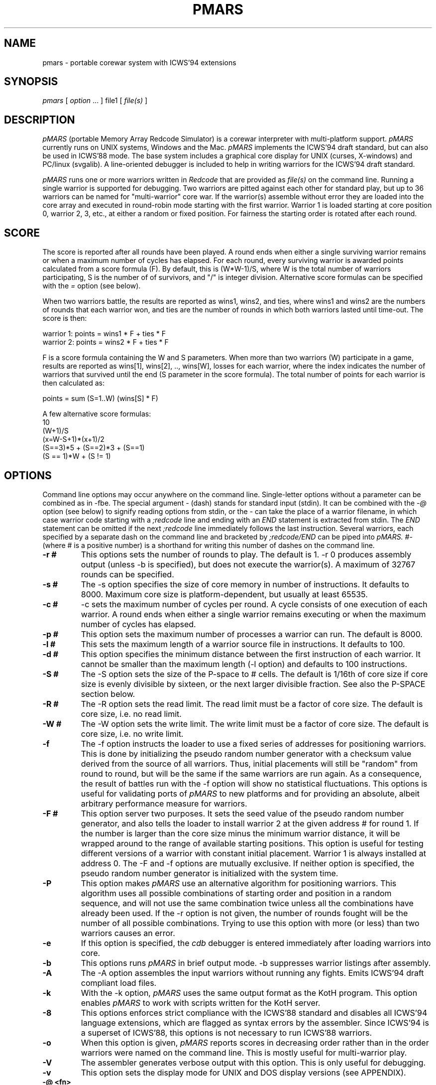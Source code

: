 .\" portable MARS is
.\" Copyright (c) by Albert Ma, Na'ndor Sieben, Stefan Strack, Mintardjo Wangsaw and Ilmari Karonen
.\"
.\" pmars.6 by Stefan Strack
.\" $Id: pmars.6,v 1.5 2022/07/04 12:00:00 iltzu Exp $
.\"
.\" to create a printable manual with proper pagination do
.\" nroff -man -e pmars.6 > pmars.doc
.\" ex pmars.doc
.\" :%s/_\^H//g
.\" :g/PMARS(6)/-2,-1d
.\" :g/PMARS(6)/+1d
.\" :g/Last change:/-1d
.\" :g/Last change:/+1,+2d
.\" :wq
.de EX      \"Begin example
.ne 5
.if n .sp 1
.if t .sp .5
.nf
.in +5n
..
.de EE      \"End example
.fi
.in -5n
.if n .sp 1
.if t .sp .5
..
.TH PMARS 6 "July 4, 2022" "PMARS v0.9.4"
.ad b
.SH NAME
pmars \- portable corewar system with ICWS'94 extensions
.SH SYNOPSIS
.I pmars
[
.I option \fP...\fI
]
file1
[
.I file(s)
]
.SH DESCRIPTION
.I pMARS
(portable Memory Array Redcode Simulator) is a corewar
interpreter with multi-platform support.
.I pMARS
currently runs on UNIX systems, Windows and the Mac.
.I pMARS
implements the ICWS'94 draft standard, but can also be used in
ICWS'88 mode. The base system includes a graphical core
display for UNIX (curses, X-windows) and PC/linux (svgalib). A line-oriented debugger is
included to help in writing warriors for the ICWS'94 draft standard.
.PP
.I pMARS
runs one or more warriors written in
.I Redcode
that are provided as
.I file(s)
on the command line.
Running a single warrior is supported for debugging. Two warriors are
pitted against each other for standard play, but up to 36 warriors can be
named for "multi-warrior" core war. If the warrior(s)
assemble without error they are loaded into the core array and
executed in round-robin mode starting with the first warrior.
Warrior 1 is loaded starting at core position
0, warrior 2, 3, etc., at either a random or fixed position.
For fairness the starting order is rotated after each round.
.SH SCORE
The score is reported after all rounds
have been played. A round ends when either
a single surviving warrior remains or when a maximum number of cycles
has elapsed.  For each round, every surviving warrior is awarded
points calculated from a score formula (F).
By default, this is (W*W-1)/S, where
W is the total number of warriors participating, S is the number of
of survivors, and "/" is integer division. Alternative score formulas can be
specified with the
.I   =
option (see below).
.PP
When two warriors battle, the results are reported as wins1, wins2, and ties,
where wins1 and wins2 are the numbers of rounds that each warrior
won, and ties are the number of rounds in which both warriors lasted until time-out.
The score is then:
.PP
.nf
        warrior 1:  points = wins1 * F + ties * F
        warrior 2:  points = wins2 * F + ties * F
.fi
.PP
F is a score formula containing the W and S parameters.
When more than two warriors (W) participate in a game, results are reported as
wins[1], wins[2], .., wins[W], losses for each warrior, where the index
indicates the number of warriors that survived until the end (S parameter in the score formula). The total number of points for each warrior is then calculated as:
.PP
.nf
        points =  sum (S=1..W) (wins[S] * F)
.fi
.PP
A few alternative score formulas:
.EX
        10
        (W+1)/S
        (x=W-S+1)*(x+1)/2
        (S==3)*5 + (S==2)*3 + (S==1)
        (S == 1)*W + (S != 1)
.EE
.SH OPTIONS
Command line options may occur anywhere on the command line. Single-letter
options without
a parameter can be combined as in \-fbe. The special argument
.I -
(dash) stands for standard input (stdin). It can be combined with the
.I -@
option (see below) to signify reading options from stdin, or the
.I -
can take the place of a  warrior filename, in which case warrior code
starting with a
.I ;redcode
line and ending with an
.I END
statement is extracted from stdin. The
.I END
statement can be omitted if the next
.I ;redcode
line immediately follows the last instruction. Several warriors, each specified
by a separate dash on the command line and bracketed by
.I ;redcode/END
can be piped into
.I pMARS.
.I "#-"
(where # is a positive number) is a shorthand for writing this number of
dashes on the command line.
.TP
.BI \-r\ #
This options sets the number of rounds to play. The default is 1. \-r 0
produces assembly output (unless -b is specified), but does not execute
the warrior(s). A maximum of 32767 rounds can be specified.
.TP
.BI \-s\ #
The \-s option specifies the size of core memory in number of instructions.
It defaults to 8000. Maximum core size is platform-dependent, but usually
at least 65535.
.TP
.BI \-c\ #
\-c sets the maximum number of cycles per round.
A cycle consists of one execution of each warrior. A round ends when either a
single warrior remains executing or when the maximum number of cycles has
elapsed.
.TP
.BI \-p\ #
This option sets the maximum number of processes a warrior can run.
The default is 8000.
.TP
.BI \-l\ #
This sets the maximum length of a warrior source file in instructions.
It defaults to 100.
.TP
.BI \-d\ #
This option specifies the minimum distance between the first instruction of
each warrior. It cannot be smaller than the maximum length (-l option) and
defaults to 100 instructions.
.TP
.BI \-S\ #
The \-S option sets the size of the P-space to # cells. The default is 1/16th
of core size if core size is evenly divisible by sixteen, or the next larger
divisible fraction. See also the P-SPACE section below.
.TP
.BI \-R\ #
The \-R option sets the read limit. The read limit must be a factor of core size.
The default is core size, i.e. no read limit.
.TP
.BI \-W\ #
The -W option sets the write limit. The write limit must be a factor of core size.
The default is core size, i.e. no write limit.
.TP
.BI \-f
The \-f option instructs the loader to use a fixed series of addresses for
positioning warriors. This is done by initializing the pseudo random number
generator with a checksum value derived from the source of all warriors.
Thus, initial placements will still be "random" from round to round,
but will be the same if the same warriors are run again. As a
consequence, the result of battles
run with the \-f option will show no statistical
fluctuations. This options is useful for validating ports of
.I pMARS
to new platforms and for providing an absolute, albeit arbitrary
performance measure for warriors.
.TP
.BI \-F\ #
This option server two purposes. It sets the seed value of the pseudo
random number generator, and also tells the loader to install warrior
2 at the given address # for round 1. If the number is larger than the
core size minus the minimum warrior distance, it will be wrapped
around to the range of available starting positions.
This option is useful for testing different
versions of a warrior with constant initial placement.
Warrior 1 is always installed at address 0.
The \-F and \-f options are mutually
exclusive. If neither option is specified, the pseudo random number
generator is initialized with the system time.
.TP
.BI \-P
This option makes
.I pMARS
use an alternative algorithm for positioning warriors. This algorithm uses
all possible combinations of starting order and position in a random
sequence, and will not use the same combination twice unless all the
combinations have already been used. If the \-r option is not given, the
number of rounds fought will be the number of all possible combinations.
Trying to use this option with more (or less) than two warriors causes an
error.
.TP
.BI \-e
If this option is specified, the
.I cdb
debugger is entered immediately after
loading warriors into core.
.TP
.BI \-b
This options runs
.I pMARS
in brief output mode. \-b suppresses warrior listings after assembly.
.TP
.BI \-A
The \-A option assembles the input warriors without running any fights.
Emits ICWS'94 draft compliant load files.
.TP
.BI \-k
With the \-k option,
.I pMARS
uses the same output format as the KotH program. This option enables
.I pMARS
to work with scripts written for the KotH server.
.TP
.BI \-8
This options enforces strict compliance with the ICWS'88 standard and
disables all ICWS'94 language extensions, which are flagged as syntax errors
by the assembler. Since ICWS'94 is a superset of ICWS'88, this options is
not necessary to run ICWS'88 warriors.
.TP
.BI \-o
When this option is given,
.I pMARS
reports scores in decreasing order rather
than in the order warriors were named on the command line. This is mostly
useful for multi-warrior play.
.TP
.BI \-V
The assembler generates verbose output with this option. This is only useful
for debugging.
.TP
.BI \-v
This option sets the display mode for UNIX and DOS display versions (see
APPENDIX).
.TP
.BI \-@\ <fn>
.I pMARS
continues reading options and filenames from the parameter file
.I <fn>.
If
.I <fn>
is a - (dash) standard input is parsed. Comments in the parameter file start
with a semicolon.
.TP
.BI -=\ <string>
The = (equal) option allows you to specify a custom score formula (see
SCORE). The formula may contain the standard arithmetic and logical operators
(as in the C language), as well as the parameters W (number of warriors
participating) and S (number of warriors surviving this round). You need to
enclose the formula string with quotes if it contains spaces or characters
interpreted by the operating system.
.TP
.BI \-Q\ #
The "query" option is intended for use in scripts that run
.I pMARS
in batch mode. Depending on the number code following
.I -Q,
the program returns an informative number as the exit status.
"pmars -Q 1000" e.g. will cause
.I pMARS
to exit with a code that spells out the program version. More on
.I -Q
arguments and exit codes can be found in the ADDENDUM.
.TP
.BI $
The $ (dollar) parameter is not preceded by a dash and cannot be grouped with
other options. It terminates reading command line parameters and is used in
parameter files or input streams
.I (-@ fn).
The
.I $
is necessary if you want to combine two or more of command line parameters,
warrior code and cdb commands in the same input stream or file. Below an example
of such a combined input file:
.EX
    ;Below the command line parameters:
    -r 10 -beF 1000 2- $
    ;redcode
    ;name Imp 1
    ;assert 1
    mov 0,1
    end
    ;redcode
    ;name Imp 2
    ;assert 1
    mov 0,2
    mov 0,2
    end
    !! cdb commands follow:
    sk 1000
    reg
    quit
.EE
.SH X-WINDOWS OPTIONS
The X-Windows display version of pMARS has these additional command line
options:
.PP
.TP
.BI \-display\ <string>
Expects a string specifying the display where the window should appear.
Following X standards, this display specification has a format of
hostname.domain:display.screen where the part before the colon is the
standard internet host specification and display and screen are integers.
The screen specification can be omitted. For an example, consider you
are working at an X terminal named ncd13.complang.tuwien.ac.at and
remotely logged in at host stud1.tuwien.ac.at where the binary of
pmars lies, you can use the following command line
.PP
.nf
  stud1$ pmars -display ncd13.complang.tuwien.ac.at:0 -b aeka.red aeka.red
.fi
  and the window will appear at you local screen.
.TP
.BI \-geometry\ <string>
Lets you specify the initial size and position of the window. The format
is widthxheight+x+y where width, height, x, y are integers and + may be
replaced by -. Either of the two parts (widthxheight or +x+y) may be
omitted. This overrides the -v switch concerning the window
geometry. As an example, pmars -geometry 600x400+30+100 ....
will open a window of 600 by 400 pixels at the screen position (30,100).
pmars -geometry 1024x768 ... creates a window of 1024x768 pixels and
pmars -geometry -20+300 ... creates a window with standard size with its
left upper corner at position (-20,300), i.e. out of the left side of the
screen.
.TP
.BI \-fn\ <string>
The string following this argument specifies the X font to use. By
default, a terminal font is used. If this font can't be found, "fixed"
is used for a font ("fixed" should be present at every X installation).
Use the command 'xlsfonts' to get a listing of fonts that can be used
at your X server. 'xfontsel' provides a comfortable way to select a
font. "fixed" is the fallback if the specified font can't be found.
It is strongly recommended to use a fixed pitch font.
.PP
The argument of the
.I -v
display option has an additional fourth digit in the X-Windows version: 0 
(the default)
enables the color display, 1 the grayscale, and 2 the black and white display
(e.g. -v 1033 for the grayscale display).
.SH REDCODE
.I pMARS
implements an extension of the proposed ICWS'94 standard. The new instruction
modifiers
.I .A,.B,.AB,.F,.X,
and
.I .I,
the arithmetic instructions
.I MUL, DIV
and
.I MOD,
as well as post-increment indirect (>) are supported.
.LP
Version 0.5 of
.I pMARS
adds support for three experimental opcodes that are currently not included
in the ICWS'94 draft:
.LP
SEQ (Skip if EQual): this is a synonym for CMP and is included mainly for
clarity (future versions of
.I pMARS
may implement SEQ as a "predefined EQU" rather than a true opcode).
.LP
SNE (Skip if Not Equal): the opposite of SEQ.
.LP
NOP (No OPerations): do nothing.
.LP
Version 0.6 adds three new indirect addressing modes that use the A-field
instead of the B-field as the pointer for indirection:
.LP
* - indirect using A-field
.LP
{ - predrecement indirect using A-field
.LP
} - postincrement indirect using A-field
.PP
The new P-space instructions of version 0.8 are discussed under separate
heading below.
.PP
The assembler also supports multi\-line
.I EQU
statements, a feature not included in the current ICWS'94 draft.
The format for multi-line EQUates is
.EX
    <label> EQU <line1>
            EQU <line2>
            [...]
            EQU <lineN>
.EE
<label> in the warrior source is replaced by <line1> <newline> <line2>
<newline> [....] lineN. In contrast to KotH, pmars
.I EQUs
substitute arbitrary text, and not just expressions.
.I  EQU
expressions are not implicitly parenthesized.
.LP
.I pMARS
features the non-standard
.I FOR
text-repetition macro. 
This macro repeats the text between
.I FOR
and
.I ROF
a specified number of times:
.EX
<labels> <counter> FOR <times>
                   [..]
                   ROF
.EE
<times> is an expression specifying the number of expansions; it may
contain EQUates and labels as long as they have been defined before the
FOR/ROF block.
<counter> is the last label before the FOR word, but not necessarily on the
same line.
It is expanded to 01, 02, ..,
<times> in each repetition. The optional <labels> label the first
instruction after
.I FOR
expansion. An example:
.EX
        ORG start
start
sp      FOR 2
a&sp        SPL a&sp
            JMP a&sp
        ROF

becomes after expansion

start
a01     SPL a01
        JMP a01
a02     SPL a02
        JMP a02
.EE
The symbol & concatenates 'a' and 01, 02 to form a valid label.
.I EQU
expansion and FOR/ROF processing is done in the same pass.
It is therefore possible to write
.EX
dest01  EQU 500
dest02  EQU 1000
dest03  EQU 1500

idx     FOR 3
            MOV src,dest&idx
            MOV src+1,dest&idx
        ROF

src     MOV <-1,<-1
        JMP src,<-2
.EE
Using predefined EQUates (see below) it is possible to define adaptive FOR/ROF
blocks. The next example fills the remainder of the warrior (up to MAXLENGTH lines)
with decoy instructions:
.EX
    FOR MAXLENGTH-CURLINE
        DAT 1,1
    ROF
.EE
Since true logical expressions
have a value of "1" and false expressions a value of "0", you can write conditionally 
assembled code enclosed by FOR/ROF:
.EX
    FOR CORESIZE == 8000
    <some code>
    ROF

    FOR CORESIZE != 8000
    <other code>
    ROF
.EE
.I pMARS
uses KotH-style
.I ;name
and
.I ;author
comments to describe warriors.
If a line starting with ;redcode is present, all text preceding it is
ignored. This makes it possible to run posted warriors without removing
mail headers and descriptive text.
The
.I ;version, ;strategy
and other comments mentioned in the ICWS'94 draft are currently not used.
.LP
As another "non-standard" extension, the assembler predefines the following
run-time variables: CORESIZE, MAXPROCESSES, MAXCYCLES, MAXLENGTH,
MINDISTANCE, PSPACESIZE, READLIMIT, ROUNDS and WRITELIMIT. They can be used in your
.I Redcode
as though they were defined by EQUs like
.EX
    CORESIZE     EQU 55440  ;current value of -s parameter
    MAXPROCESSES EQU 10000  ;current value of -p parameter
    [etc.]
.EE
The run-time variable CURLINE holds the current instruction number offset
from the first instruction. WARRIORS is initialized with the number of warriors
specified on the command line.
.LP
.I pMARS supports the
.I ;assert
directive as a way of checking whether a warrior is run under the parameters
it was designed for. If the expression following
.I ;assert
evaluates to "0" (false), assembly is aborted with an error message. If an
.I ;assert
is missing, a warning is issued. Examples:
.EX
    ;assert CORESIZE == 55440 && MAXLENGTH >= 200
    ;assert !(CORESIZE % 4)  ; is multiple of 4
    ;assert 1 ; if warrior works under all settings
.EE
The run-time variable VERSION holds the current
.I pMARS
version (e.g. "60" is v0.6.0) and is useful in ;assert expressions.
.\".PP
.\"RANDOM is initialized to a pseudo-random value between 0 and CORESIZE-1
.\"at the start of each assembly, i.e. multiple RANDOM's in your warrior
.\"source reference the same number.  RANDOM can be used randomize boot
.\"distances to thwart specialized attacks, but it is generally not a good
.\"idea to overuse RANDOM as this makes scores less predictable and improving
.\"a warrior design more difficult.
.\"A possible use for RANDOM is for empirically determining optimal scanning
.\"or bombing constants.
.PP
With the \-8 option,
.I pMARS
is fully ICWS'88 compatible, except that a comma is required between
operands. Extensions like predefined and multi-line EQUs and FOR/ROF are
supported even in ICWS'88 mode.
.LP
A full treatment of corewar and ICWS'94 in particular is beyond
the scope of this document. General information about corewar as well as
the ICWS'94 draft is available by anonymous FTP from https://corewar.co.uk/standards/
.SH P-SPACE
Originating from discussions on rec.games.corewar, P-space is an
attempt at making warriors more "intelligent" by giving them a memory.
P-space, short for "private", "permanent" or "priviledged" space is a
memory area separate from core whose contents is not cleared between
rounds. Every warrior has its own P-space for gathering information
about the opposing warrior, but there is a provision for sharing
P-space in team play (see below).
.PP
P-space cells contain values in the range 0..CORESIZE-1. The number of
P-space cells can be adjusted with the -S command line option; by
default, P-space size is 1/16th of CORESIZE. This number is available
to warriors as the predefined variable PSPACESIZE.  pMARS updates
P-space cell 0 at the beginning of each round with the result of the
previous round: 0 signifies a loss in the previous round, a number
larger than zero means that the warrior survived until the end of the
round, the value indicating the number of surviving warriors. That is,
a value of "1" means that the warrior survived by itself (a "win" in
a two-warrior battle), a value of "2" that two warriors lasted until
the end (a "tie" in a two warrior battle), etc..
In the first round, P-cell 0 is set to -1 (actually CORESIZE-1) to
indicate that there is no previous result.
.PP
There are two new instructions for accessing P-space:
.PP
.TP
.BI LDP
(Load P-space) loads P-space cell specified by A-value into
core at B-address.
.TP
.BI STP
(Store P-space) stores A-value into P-space cell specified by
B-value.
.PP
It is important to note that P-space cells are refered to by
A/B-values as opposed to A/B-addresses. As an example,
"STP #9,#1" stores number 9 in P-cell 1.
.PP
Since all P-space access is only via these two instructions, it takes
too much time and space to use P-space for working variables where
they would be safe from the opposing warrior. P-space was made 
deliberately hard to access, unlike a set of general purpose 
registers.
.PP
P-space can also be used for communication between warriors belonging 
to a team in multi-warrior core war. To allow communication, P-space
has to be declared as "shared". You do this by including the PIN
pseudo-opcode in your source:
.PP
.TP
.BI PIN
(P-space Identification Number) has a single numerical
argument. If two or more participating warriors have the same
PIN argument, they share the same P-space. If the PIN
pseudo-opcode is missing from a warrior's source, its P-space
is strictly private. The PIN argument is not normalized to
[0..CORESIZE-1] before comparison. "PIN 0" and "PIN
CORESIZE" are therefore not the same.
.PP
P-cell #0 holding the result of the last round is exempt from sharing,
i.e.  every warrior has its own last round cell even though the rest
of its P-space may be shared.
.PP
.SH CDB DEBUGGER
.I Cdb
is a line-oriented debugger. It is invoked either by specifying the
\-e option (enter
.I cdb
immediately), by including debugging commands in
the warrior source, or by hitting Ctrl-C during the simulation.
The debugger is also entered whenever a warrior terminates ("post-mortem")
if execution was started with the
.I go
command.
.I cdb
is very powerful and has an overwhelming number of commands. You may want to
start with only the most often used commands:
.I step
(single step execution),
.I go
(execute until breakpoint),
.I list
(look at core),
.I trace
and
.I untrace
(set and remove breakpoints),
and go on to more complex ones later.
.LP
The following commands are available at the
.I cdb
prompt; commands can be abbreviated to the first unambiguous substring.
.TP
.BI <Enter>
repeats the last command issued at the
.I cdb
prompt.
.TP
.BI help
displays a brief command summary.
.TP
.BI progress
displays the status of the current game in progress.
.TP
.BI registers
displays the current state of the simulator, including program counters
and task queues.
.TP
.BI go
runs the simulator until an instruction whose trace bit
is set is executed. If there are no traced instructions
.I go
returns to the post-mortem debugger.
.TP
.BI step
executes the next instruction in the task queue and returns to the
.I cdb
prompt.
.TP
.BI continue
returns to the simulator to complete the game
without interruptions.
.TP
.BI thread
is similar to
.I step
except that only the current task thread is traced.
.TP
.BI skip\ [count]
executes the next
.I [count]
instructions in the queue silently before returning to the
.I cdb
prompt.
.TP
.BI execute\ [address]
resets the task queue of the current warrior to
.I [address]
and executes it. This is useful in conjunction with
.I edit.
.TP
.BI quit
aborts
.I pMARS
and returns to the OS prompt.
.TP
.BI trace\ [range]
sets the trace bit of the specified address or address range.
.TP
.BI untrace\ [range]
clears the trace bit of the specified address or address range.
.TP
.BI moveable\ on|off
specifies whether the trace bit is copied by the
MOV.I instruction. The default is on.
.TP
.BI list\ [range]
displays the specified range of core addresses, a set
trace bit is indicated by 'T'.
Unmodified addresses (DAT.F 0,0) are shown as blank.
.TP
.BI edit\ [range]
allows modifying core. The specified addresses are edited by typing in
new instructions. Typing one or more spaces leaves the core address
unchanged, just hitting <return> repeats the last input, and
a syntax error aborts the edit. The full
.I Redcode
syntax including labels and (multi-line) EQUates can be used. Label and
EQUate definitions remain in effect until the program terminates.
The
.I edit
command is useful for modifying warriors and trying out
single instructions without having to exit and restart
.I pMARS.
.TP
.BI fill\ [range]
is similar to
.I edit.
Instructions in the specified range are replaced by one
typed in instruction. Entering DAT.F 0,0 ,e.g. clears the address range.
.TP
.BI search\ [pattern]
searches core instructions for
a text pattern in the forward direction. The next
instruction matching [pattern] is displayed. The search includes the address
number and trace symbol (T),
is case- and space-insensitive and may contain wildcards: * (asteriks)
matches any number of characters; ? (question mark) matches exactly one
character. E.g. "search ," searches for the next non-blank address;
"search dat*, ?0t" searches for the next DAT instruction that is traced and
has a zero B-operand value, regardless of modifier, A-operand and B-mode.
.TP
.BI write\ [file]
opens a file for logging subsequent
.I cdb
output to. The logfile is closed by issuing
.I write
without an argument.
.TP
.BI echo\ [string]
is used mostly inside macros. [string] is echoed to the screen followed by
<newline>.
.TP
.BI remark\ [string]
is ignored by
.I cdb
and can therefore be used to comment macros.
.TP
.BI cls
clears the screen. The no-display UNIX version does this by echoing
an ANSI escape sequence; if this doesn't work for you,
you need to change the CLRSCR string in config.h and recompile.
.I "clear"
is a synonym for
.I "cls".
.TP
.BI display\ clear|on|off|nnn
(available in display versions only) allows clearing the core display
.I (display clear)
or changing the display mode.
.I "display on"
changes the display to the default mode,
.I "display off"
(same as
.I "display 0")
suspends all display updates, and
.I "display nnn",
where nnn is a 1 to 3-digit number, sets the display to this
mode. "nnn" is interpreted like the parameter to the
.I -v
command line option (see APPENDIX).
.TP
.BI switch\ [1|2]
(available in display versions only) makes the left (1) or right (2) panel 
the current panel for
.I cdb
output. Without a number argument
.I switch
changes to the other panel. If the right panel doesn't exist (initially, or 
after
.I close, see below), it is created first.
.TP
.BI close
(available in display versions only) closes the right
.I cdb
panel (if it exists) and makes the left panel fullscreen.
.TP
.BI calc\ expr1[,expr2]
is a command line calculator. Since
.I calc
has no side-effects other than echoing the result of expression 1 (and
expression 2 if provided). In the context of
.I cdb 
macros it is also used to assign values to the register
variables 'c' through 'z'.
.TP
.BI macro\ [name][,file]
loads, executes or lists macros. A macro expands to one line of cdb commands
separated by the tilde character (\(ti) (a so-called command chain, see below).
The command
.I "macro name"
executes the macro "name"; if "name" is left out,
all currently available macros are listed.
.I "macro name,file"
loads macro
definitions from file "file" and executes macro "name"; again, if "name" is
missing, only a listing is produced. Macro definitions are appended to the
list of previously loaded definitions or replace a previously loaded macro
definition with the same name. If you are trying to execute or list macros,
but no macros have been loaded yet, the default macro file "pmars.mac" is
loaded automatically. The special macro file "user" can be specified to input
macro definitions directly from the keyboard. Macro definitions consist of a
macro name, followed by the equal sign, followed by a command (chain).
The macro name can consist of any printable character excluding <space> and
comma; the equal sign is only allowed at the end of a macro name.
Individual macro lines have a limit of 80 characters, but
macro calls inside macro expansions are allowed.
.I Cdb
can hold up to 200 macros in memory.
See also the section on
.I cdb
macro programming below.
.TP
.BI if\ <expression>
controls execution of commands in macros or command chains. If
.I <expression>
evaluates to zero, the next command block is skipped. A command block
consists of either a single command or any number of commands bracketed
by !! (loop start) and ![e] (loop end, see section on macro programming
below).
.I <expression>
may contain C-style comparison and boolean operators (see below).
An
.I if
immediately preceeding a loop end (![e]) can skip out of the loop.
.TP
.BI reset
is used inside macros in conjunction with
.I if
to terminate macro execution, e.g. inside an infinite
loop (...~if A==0~reset~...~!).
.TP
.BI pqueue\ [1|2|..|off]
switches
.I cdb
into "process queue mode". In this mode,
.I list, edit
and
.I fill
operate on the process queue instead of the core array, i.e. you can
view and modify the process queue as easily as the core array. This is
especially useful for debugging complicated multi-process warriors.
.I pqueue
without argument uses the process queue of the current warrior. With
argument 1,2,..,
.pqueue
uses the process queue of warrior 1,2,.., respectively.
.I pqueue off
returns to normal mode.
.TP
.BI wqueue\ [off]
stands for "warrior queue" and is similar to
.I pqueue,
except that numbers provided as arguments for
.I list, edit
and
.I fill
now refer to warriors: "list 0" now shows the program counter of warrior 1,
"list 1" that of warrior 2 and so on.
.I wqueue off
returns to normal "address mode".
.TP
.BI pspace\ [1|2|..|off]
complements the
.I pqueue
and
.I wqueue
commands. If a number is specified, the P-space of that warrior is selected
for viewing/editing. Without an argument, the P-space of the currently
executing warrior is selected. "pspace off" returns to core mode.
.PP
.I go, step, continue
and
.I thread
may have a single address argument. The program counter of the current
warrior is set to this address before execution continues.
.LP
The range argument of the
.I list, trace,
etc. commands has the format <start>,<stop>. Addresses <start> and <stop> are
numbers, special symbols or C-style expressions including special symbols.
If either <start> or
<stop> is omitted, it defaults to the current address.  If both are omitted,
the range of the last
.I cdb
command is used. A single
address (without the comma) acts on only that address. Addresses
starting with a + or - are interpreted relative to the current address.
.PP
Expressions may contain the arithmetic operators -,+,*,/,% (modulo), the
comparison operators ==, !=, <=, >=, and the boolean operators && (AND), ||
(OR), and ! (negation).
Expressions may also include register variables C
through Z and the assignment operator =. Operator precedence is like that
of the C-language and may be overridden by parentheses. Assignment,
comparison and boolean operations are mostly used with
.I calc
and
.I if
commands in macros, but can also be used in Redcode operands.
.PP
Special address symbols used in
.I cdb
commands:
.PP
.nf
 \.     (dot) is the current address (displayed last).
 $     (dollar) is the last core address.
 A     is the A value of the current instruction.
 B     is the B value of the current instruction.
 PC    is the program counter of the currently executing warrior.
 PC1   is the program counter of warrior 1.
 PC2   is the program counter of warrior 2.
 LINES is the number of lines available to the cdb display
 CYCLE is the current execution cycle (counted down)
.fi
.PP
In process queue (pq), warrior queue (wq) or pspace (ps) mode (see
.I pqueue, wqueue, pspace),
most of these symbols have a different meaning:
.PP
.nf
 \.     (dot) is the current process number (pq),
       warrior (wq), or P-space cell (ps) which was displayed last.
 $     (dollar) is the last process in the process queue (pq),
       the last warrior (wq), or the last P-space cell (ps).
 A     is the A value of the instruction of the current process (pq),
       the next executing process of the current warrior (wq), or
       the P-space selector (ps, same as warrior number if unshared).
 B     is the B value of the instruction of the current process (pq),
       the next executing process of the current warrior (wq), or
       the P-space selector (ps).
 PC    is 0.
 PC1.. are 0
.fi
.PP
Preceding a command with the character '@' (ampersand)  will suppress
its screen output, but not output to a logfile.
Preceding a command with '&' will suppress both screen and logfile output,
which is useful if you are only interested in the "side-effects" of a 
command.
Starting a command
with a <Space> character suppresses saving it to the "last-command"
buffer that is recalled by <Enter>.
.SH COMMAND CHAINS AND MACRO PROGRAMMING
Several commands can be issued on one line
when separated by the tilde character (\(ti). These "command chains" are
useful for repeating long command sequences, since <Enter> recalls
the entire chain (see the examples below).
Commands requiring user intervaention
.I (list, edit, fill)
also read their input from the chain.
.LP
The "empty command" (two consecutive tildes or a
tilde at the end of the chain) repeats the last command in the chain.
A command consisting of <Space> is a null command and is used to
simulate pressing <Enter> in
.I list, edit
and
.I fill.
.LP
The exclamation mark (!) character is a special "chain repetitor"
command. The optional expression following '!' specifies how many times
the command chain starting at the beginning of the line or the last
\'!' is executed. '!' without an expression repeats until the program
terminates.
.LP
The symbol '!!' is used for nested loops and marks the start of a command
block to be repeated. The command block is closed by '![expression]' and may
contain other command blocks. A command block immediately following an
.I if
command is executed only if the condition is true.
.PP
With loops, subroutines (macros calling macros), variables (C..Z), 
expressions involving comparisons and boolean operations, and conditional
execution
.I (if),
the
.I cdb
command language can be used to construct complicated macros for
e.g. executing a warrior until a certain core address has changed,
controlling
the 2-panel display, automatically finding the right constants for a warrior,
etc. See the file "pmars.mac" for examples.
.SH EXAMPLE CDB COMMANDS
.TP
.BI list\ ,+20
lists the next 20 instructions.
.TP
.BI trace\ pc-10,pc +10
traces 21 addresses centered around the program counter of the
currently executing warrior.
.TP
.BI untrace\ 0,$
clears all trace bits.
.TP
.BI go\ \~\ reg\ \~\ l+a,+b
chains these commands: execute until the next traced address or
end of round, display the simulator status and list addresses in the
range A-number to B-number of the current instruction.
.TP
.BI @fill0,100\~dat.f\ 0,0
fills addresses 0 through 100 with 'dat.f 0,0', not echoing the
changed addresses to the screen.
.TP
.BI write\ trace.log\~step\~!
produces a continuous execution trace by repeating
.I step
until
.I pMARS
terminates, saving the output to logfile "trace.log".
.TP
.BI @l\ x=5\~!!\~@ed\ x~dat\ x,0\~if\ (x=x+1)<$+1\~!
This command chain could be useful for debugging a stone-type, self-modifying
warrior, which is assumed to occupy address 0 through 4 in this example. The
command fills core starting at address 5 with "dat 5,0", "dat 6,0", a.s.o., so
that you can tell where a bomb which overwrites the warrior came from. To save
some typing, you can turn this command into a macro (foo=@l x=5~..). This is
how it works, step by step:
Assign 5 to register x and make it the current address (@l x=5). Start a
loop (!!) and change address x to "dat x,0" (@ed x~dat x,0). Increment x,
if x is then smaller than the core size ($+1), continue looping
(if (x=x+1)<$+1~!). The '@' in front of the
.I list
and
.I edit
commands suppresses screen output.
.TP
.BI @s\~@4\~if\ b<2\ ||\ b>=$-3\~reset\~!
This command executes a warrior until the B-field of address 4 points
to address 0 through 5: Step and make address 4 the current address
(@s~@4). If the B-field is less than 2 or greater than or equal to
7996 (CORESIZE-1-3) stop execution, else continue looping (if b<2 ||
b>=$-3~reset~!).
.SH SOURCE DEBUGGING DIRECTIVES
Trace bits can also be set by including debugging commands in the
warrior source. A comment format is used to retain compatibility with
simulators that do not support source-embedded debugging commands.
.TP
.BI ;debug\ [static/off]
This command enables/disables all subsequent source-embedded commands.
It is used for commenting out other source comments.
.I ;debug\ static
has
the same effect as the command
.I  moveable off
at the
.I cdb
command prompt.
.I ;debug
is implicitly added in front of every warrior. The
last
.I ;debug
or
.I ;debug static
encountered specifies whether the trace bit is copied by a MOV.I
instruction or not.
.TP
.BI ;trace\ [off]
.I ;trace
starts setting the trace bit with the next instruction until EOF
or a
.I ;trace off
command is encountered.
.TP
.BI ;break
sets the trace bit of the next instruction.
.SH BUGS
None whatsoever (right).
Contact for bug reports and suggestions is Stefan Strack
(stst@vuse.vanderbilt.edu).
Please be detailed and include a logfile of the
.I cdb
session if applicable. Bug reports and suggestions concerning the Macintosh
display and interface should also be directed to Alex MacAulay
(macaulay@mundil.cs.mu.oz.au).
.SH AUTHORS
The
.I portable MARS
project was initiated after discussing the ICWS'94 draft on the
rec.games.corewar newsgroup. We realized that we needed a portable
system to try out the proposed standard and to accept, modify or reject it.
The people who started
.I portable MARS
and are responsible for the base code as well as the DOS and UNIX displays
are:
.PP
.nf
Albert Ma (ama@athena.mit.edu)
Nandor Sieben (nandor.sieben@asu.edu)
Stefan Strack (stst@vuse.vanderbilt.edu)
Mintardjo Wangsaw (wangsawm@csos.orst.edu)
.fi
.PP
Alex MacAulay (macaulay@mundil.cs.mu.oz.au) wrote the Macintosh display version.
Martin Maierhofer (m.maierhofer@ieee.org) contributed the linux SVGA and
X windows display.
Nathan Summers (00ncsummers@bsuvc.bsu.edu) did the port to VMS.
.SH ACKNOWLEDGMENTS
We thank Planar (Damien.Doligez@inria.fr) for expert help with debugging and
porting
.I pMARS
to different UNIX machines. We also appreciate the help of Chris Lindensmith
(lind0014@student.tc.umn.edu) and Pierre Baillargeon (dak@info.polymtl.ca)
with the initial Mac and Amiga ports respectively.
Mark Durham (durham@ricevm.rice.edu) spearheaded development of the ICWS'94
draft and we thank him for writing the sample interpreter code included
with the draft.
.SH APPENDIX
.SH PMARSV
.I pMARSv
is a DOS version of
.I pMARS
with a graphical core display. You can chose between EGA/VGA graphics
or text mode with the
.I -v
command line options or by pressing 'v' during the game. The
.I -v
option takes a three digit argument 'xyz'. Digit 'x' specifies the initial
display speed and ranges from 0 (fastest) to 7 (slowest). 'y' is the initial
display mode: 0 for text mode, 1 for standard VGA graphics,
2 and 3 for SVGA, 4 and 5 for EGA, and 6 for CGA graphics.
.PP
The display level 'z' specifies how much is displayed:
.TP
.BI 0
Display nothing. This greatly speeds up execution, especially when in
graphics mode.
.TP
.BI 1
Display execution of addresses. In text mode, a black '0' on blue
background is shown for warrior 1, a black '1' on green for warrior
2, a.s.o.. Numbers blink in white when a DAT instruction is executed. In
graphics mode, a blue square represents warrior 1, a green square
warrior 2, a.s.o.. These colors are also used for other core accesses.
.TP
.BI 2
Also display write accesses. In text mode, they appear as dots; in
graphics mode, they appear as two pixels, offset diagonally.
.TP
.BI 3
Also display decrements and increments. They are shown as '+' and '-'
in text mode and as two pixels offset vertically or horizontally in graphics
mode.
.TP
.BI 4
Also display read accesses, which appear as small dots in text mode and as
single pixels in graphics mode.
.LP
The more is displayed, the slower runs the simulation.
The argument for
.I -v
defaults to 103, i.e. speed=1, mode=text, level=3.
.LP
The text mode display is very fast, but contains less on-screen information
than the graphics display. The core display and the
.I cdb
debugger run full-screen on separate display pages.
.LP
In graphics mode,
core and debugger share the same screen. The mouse can be used to
navigate around core when debugging is enabled: clicking a
mouse button on any core location lists addresses starting there. The
mouse cursor follows the current program counter when in single step mode.
.LP
In both graphics and text mode, the cdb display can be divided into two
side-by-side panels. You can switch between panels with the
.I switch
command (or the <Tab> macro) and close the right panel with
.I close
(or the <Shft-Tab> macro).
Extended (function keys, arrow/page keys, ALT keys, etc.) and control keys
generate macro calls at the
.I cdb
prompt; some of these "hot key macros" have been defined in
"pmars.mac"; you can easily change them or add more with a text editor.
E.g. <PgDn> and <PgUp>
keys currently invoke macros that scroll through core one screen at a time.
.PP
A white line at the top of the display, called the time meter,
indicates the time required to finish the   
current simulation. The amount of time depends on the number of
warriors still alive in the arena. After a warrior dies it no longer 
needs simulation time so the required time to finish the simulation becomes
less. On the time meter this is indicated by a discontinuity. One can 
count the number of dead warriors in the arena by counting the number of
discontinuities on the time meter.     
.PP
Just below, the length of
"process meters" in the color of the warriors they represent show how many
processes each warrior has running.
.LP
The following keys are available at the core display screen:
.TP
.BI 0..4
selects the display level (see above).
.TP
.BI v
switches from text display to graphics display and vice versa.
.TP
.BI >
increases the display speed.
.TP
.BI <
decreases the display speed. The current speed is indicated by a red
bar in graphics mode.
.\".TP
.\".BI s
.\"switches to single step display mode. "Step" on the graphics menu bar is
.\"highlighted in red when in single step mode.
.\".TP
.\".BI <enter>
.\"returns from single step to full speed display.
.TP
.BI d
enters the
.I cdb
debugger. "Debug" on the graphics menu bar is highlighted in red inside
.I cdb.
.TP
.BI <space>
(also 'r') refreshes the core display.
.TP
.BI <escape>
(also 'q') exits to DOS.
.LP
You can define additional keys and commands associated with them by defining
"key-x" macros ("x" is any printable character). E.g.:
.EX
key-p= progress~registers~continue
.EE
Function-key and other macros can also be invoked from the core display.
.SH CURSES DISPLAY
The curses display is very similar to the DOS text mode display. There are
separate pages for core and debugger.
There is a status bar at the bottom of the core display:
.PP
.nf
Rave [0]: 1        Lucky 3 [1]: 3702  Cycle: 72967  R: 2/5 (0 0 1)
.fi
.PP
The display symbol that indicates execution is shown in brackets after the
warrior name. The number after the colon shows the number of processes active.
The "2/5 (0 0 1)" means that this is round 2 of 5; the result so far is one
tie. Only cycle and round information is shown if more than two warriors are
run.
.LP
There is no "hot key" user interface
during the core display, but you can enter the debugger by hitting Ctrl-C
and clearing the display, changing the display mode, etc. from within
.I cdb.
Only the first and third digit of the
.I -v
option and
.I "display"
command argument, namely the display speed and level, have an effect (see
PMARSV above). The display speed setting (0=fastest, 7=slowest) adjusts the
screen refresh rate; depending on the size of your display, movement in
core may appear "jerky" at fast speeds.
Control keys at the
.I cdb
prompt generate a macro call like in the DOS versions.
.PP
If you redirect standard input (by supplying a '-' filename or parameter file),
all interactive input is disabled.
.SH MACINTOSH DISPLAY
.I MacpMARS
is a Macintosh version of
.I pMARS
with a graphical core display
and standard Macintosh user interface. It has two windows, the Core
window and Text window. The display of the core uses four patterns for
each warrior (black and white backgrounds respectively) to show what is
happening in the core:
.PP
\'/' when the core location is written to (including incrementing and
decrementing);
.LP
\'\\' when a process has died at the core location;
.LP
\'-' when a process has executed at the core location;
.LP
\'|' when a process is waiting to execute at the core location.
.PP
If you click on a core location in the Core window while a battle is being
run, the contents will be displayed in the Text window.
.PP
Two warriors can be in memory at any one time. To assemble a warrior
choose "Choose Warrior n..." from the File menu. To remove the warrior
from memory choose "Remove Warrior n...". You can modify the settings
used by choosing "Preferences..." (this can only be done when no battle
is being run). Alternatively, you can type in a command line in the same
way as if you were typing from a unix prompt (if you're used to that sort of
thing) by choosing "Command Line...". The Edit menu is just the normal
Macintosh Edit menu and can be used to cut and paste text in the Text window
and dialogs. The items in the Play menu are fairly self-explanatory: "Go" starts
(or continues) a battle; "Step" executes one instruction and enters the debugger;
"Halt" halts the battle and enters the debugger; "Abort" aborts the battle. The
Window menu is used to show and bring either of the two windows to the front of
the screen.
.PP
The
.I cdb
commands
.I display, switch
and
.I close
are not available in MacpMARS.
.PP
Note: to use very large core sizes (up to about 65000) and process limits
you may need to increase the memory partition for MacpMARS.
To do this, choose "Get Info" from the File menu in the Finder and set the preferred memory size to about 1200K.
.SH EXIT CODES
The following is mainly useful for people who write scripts or batch files
for
.I pMARS.
Upon normal exit, the program returns 0. Below is a listing of what the abnormal
exit codes mean. Your operating system may not support negative exit codes;
in this case you have to convert the value to its unsigned counterpart.
.PP
.nf
    -4      graphics error
    -3      trying to execute 80386 code on a lesser processor
    -2      memory allocation error
    -1      serious program logic error, contact developers
     1      file not found
     2      command line error
     3      assembly error
     4      user aborted program
.fi
The exit codes of the VMS version conform to the VMS standard. The
.I -Q (Query)
command line option (see OPTIONS) allows you to customize the
.I pMARS
exit code. E.g. "pmars -Q 1000" returns the current
.I pMARS
version. Below the -Q arguments and what the resulting exit codes mean.
.TP
.BI 1..W
exit code is score of this warrior, 1: first in result output, 2:
second, a.s.o.. If the -o option is also given, "1" gives the score
of the highest scoring warrior, etc..
.TP
.BI 101..1W
returns the number of this warrior in the result output. Usually -Q 101
returns 1, -Q 102 returns 2 etc., so this is not very useful. If you also
specify the "-o" (order results) option, -Q 101 returns the position of the
highest scoring warrior on the command line, -Q 110 the position of the
10th highest scoring warrior, etc..
.TP
.BI 1000
exit code is the
.I pMARS
version in the same format as the predefined VERSION variable.
.TP
.BI 1001
returns the
.I pMARS
"variant": 0 if the program was compiled with the SERVER option (no debugger),
1 with debugger but without display, 2 with debugger and core display.
.TP
.BI 1002
returns a combination of version and variant: 10*variant+version.
.TP
.BI 1003
the exit code is the core address size in bytes. On a 32-bit CPU, this is
sizeof(int), usually 4. With SMALLMEM compilation, core address size is
sizeof(unsigned short), usually 2.
.TP
.BI 2000
returns how many warriors share one or more P-spaces. A value of 4, e.g.
means that either four warriors share one P-space, or that two pairs of
warriors share two P-spaces.

